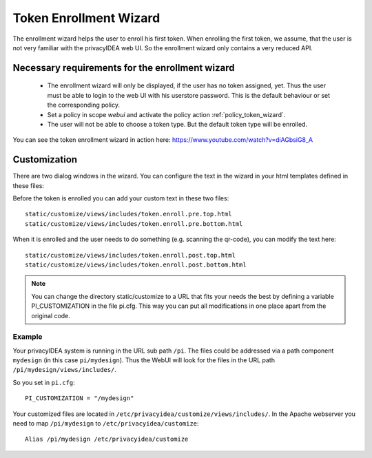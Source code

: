 .. _enrollment_wizard:

Token Enrollment Wizard
=======================

.. index:: Enrollment Wizard, Token Enrollment Wizard

The enrollment wizard helps the user to enroll his first token. When
enrolling the first token, we assume, that the user is not very familiar with
the privacyIDEA web UI. So the enrollment wizard only contains a very
reduced API.

Necessary requirements for the enrollment wizard
------------------------------------------------

 * The enrollment wizard will only be displayed, if the user has no token
   assigned, yet. Thus the user must be able to login to the web UI with his
   userstore password. This is the default behaviour or set the corresponding
   policy.

 * Set a policy in scope *webui* and activate the policy action
   :ref:`policy_token_wizard`.

 * The user will not be able to choose a token type. But the default token
   type will be enrolled.

You can see the token enrollment wizard in action here:
https://www.youtube.com/watch?v=diAGbsiG8_A


Customization
-------------

There are two dialog windows in the wizard. You can configure the text in the
wizard in your html templates defined in these files:

Before the token is enrolled you can add your custom text in these two files::

   static/customize/views/includes/token.enroll.pre.top.html
   static/customize/views/includes/token.enroll.pre.bottom.html

When it is enrolled and the user needs to do something (e.g. scanning the qr-code),
you can modify the text here::

   static/customize/views/includes/token.enroll.post.top.html
   static/customize/views/includes/token.enroll.post.bottom.html

.. note:: You can change the directory static/customize to a URL that fits
   your needs the best by defining a variable PI_CUSTOMIZATION in the file
   pi.cfg. This way you can put all modifications in one place apart from the
   original code.

Example
~~~~~~~

Your privacyIDEA system is running in the URL sub path ``/pi``.
The files could be addressed via a path component ``mydesign`` (in this case ``pi/mydesign``).
Thus the WebUI will look for the files in the URL path ``/pi/mydesign/views/includes/``.

So you set in ``pi.cfg``::

    PI_CUSTOMIZATION = "/mydesign"

Your customized files are located in ``/etc/privacyidea/customize/views/includes/``.
In the Apache webserver you need to map ``/pi/mydesign`` to ``/etc/privacyidea/customize``::

    Alias /pi/mydesign /etc/privacyidea/customize

